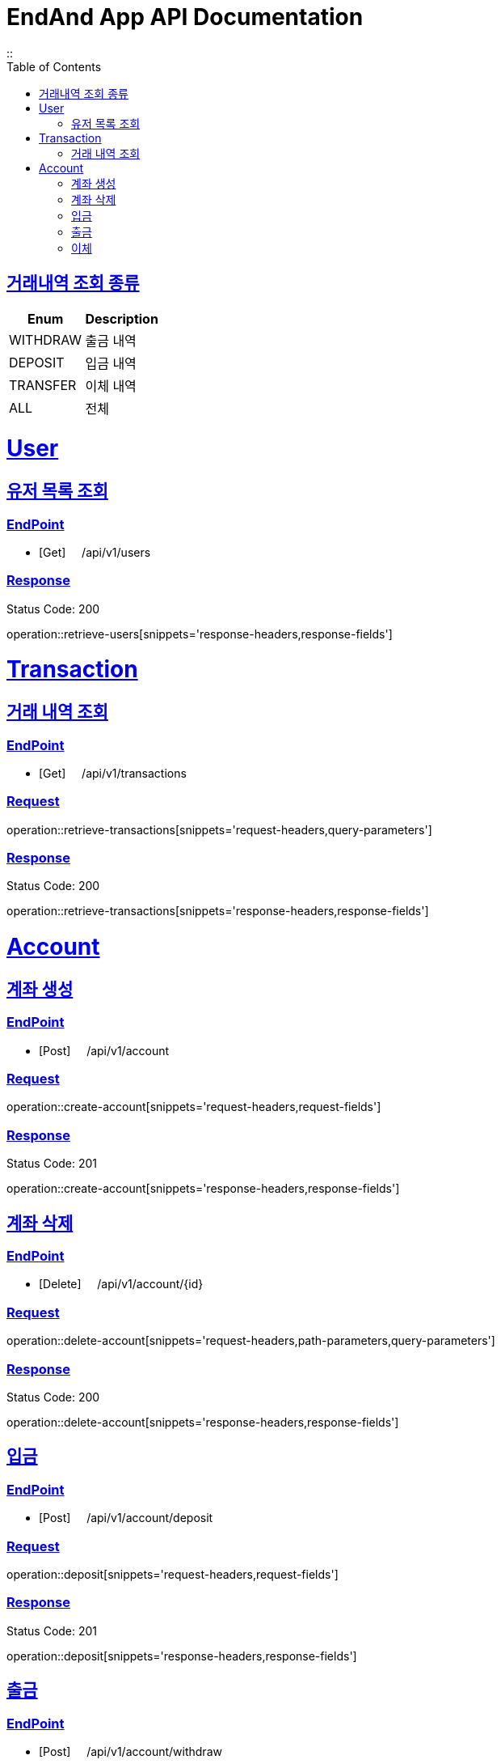 = EndAnd App API Documentation
:doctype: book
::
:icons: font
:source-highlighter: highlightjs
:toc: left
:toclevels: 1
:sectlinks:
:operation-api-summary-title: [white]#Endpoint#
:operation-notes-title: [red]#Notes#
:operation-path-parameters-title: [yellow]#Request URL path parameters#
:operation-request-headers-title: [yellow]#Request headers#
:operation-request-parameters-title: [yellow]#Request parameters#
:operation-request-fields-title: [yellow]#Request body#
:operation-implicit-parameters-title: [yellow]#Implicit Parameters#
:operation-response-summary-title: [green]#Response summary#
:operation-response-headers-title: [green]#Response headers#
:operation-response-fields-title: [green]#Response body#

[[enum1]]
== 거래내역 조회 종류
[cols="2,2"]
|===
|Enum|Description

|WITHDRAW
|출금 내역

|DEPOSIT
|입금 내역

|TRANSFER
|이체 내역

|ALL
|전체
|===

= User
[[retrieveUser]]
== 유저 목록 조회

=== EndPoint
- [Get] &nbsp;&nbsp;&nbsp;&nbsp;/api/v1/users

=== Response
Status Code: 200

operation::retrieve-users[snippets='response-headers,response-fields']


= Transaction
[[retrieveTransaction]]
== 거래 내역 조회

=== EndPoint
- [Get] &nbsp;&nbsp;&nbsp;&nbsp;/api/v1/transactions

=== Request
operation::retrieve-transactions[snippets='request-headers,query-parameters']

=== Response
Status Code: 200

operation::retrieve-transactions[snippets='response-headers,response-fields']



= Account
[[createAccount]]
== 계좌 생성

=== EndPoint
- [Post] &nbsp;&nbsp;&nbsp;&nbsp;/api/v1/account

=== Request
operation::create-account[snippets='request-headers,request-fields']


=== Response
Status Code: 201

operation::create-account[snippets='response-headers,response-fields']


[[deleteAccount]]
== 계좌 삭제

=== EndPoint
- [Delete] &nbsp;&nbsp;&nbsp;&nbsp;/api/v1/account/+{id}+

=== Request
operation::delete-account[snippets='request-headers,path-parameters,query-parameters']


=== Response
Status Code: 200

operation::delete-account[snippets='response-headers,response-fields']


[[deposit]]
== 입금

=== EndPoint
- [Post] &nbsp;&nbsp;&nbsp;&nbsp;/api/v1/account/deposit

=== Request
operation::deposit[snippets='request-headers,request-fields']


=== Response
Status Code: 201

operation::deposit[snippets='response-headers,response-fields']


[[withdraw]]
== 출금

=== EndPoint
- [Post] &nbsp;&nbsp;&nbsp;&nbsp;/api/v1/account/withdraw

=== Request
operation::deposit[snippets='request-headers,request-fields']


=== Response
Status Code: 201

operation::deposit[snippets='response-headers,response-fields']


[[transfer]]
== 이체

=== EndPoint
- [Post] &nbsp;&nbsp;&nbsp;&nbsp;/api/v1/account/transfer

=== Request
operation::deposit[snippets='request-headers,request-fields']


=== Response
Status Code: 201

operation::deposit[snippets='response-headers,response-fields']
